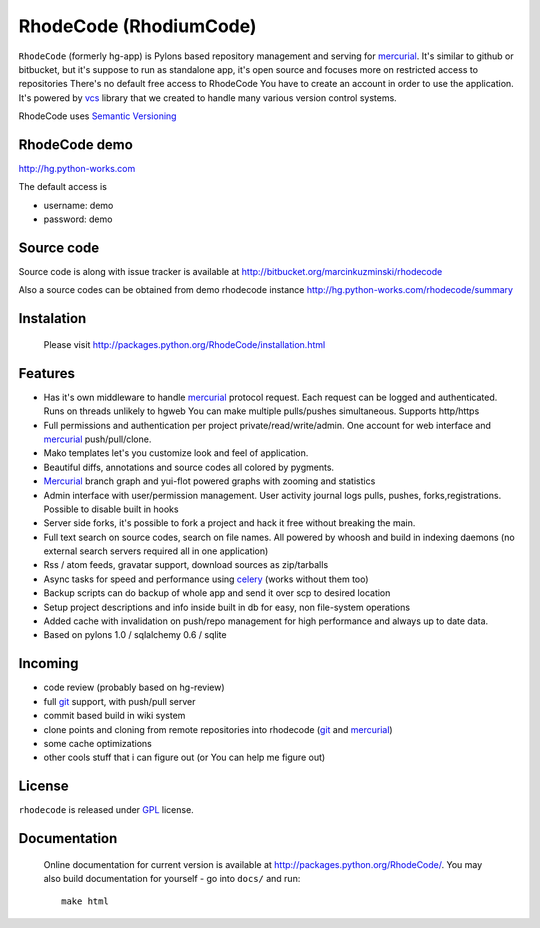 
RhodeCode (RhodiumCode)
=======================

``RhodeCode`` (formerly hg-app) is Pylons based repository management and 
serving for mercurial_. It's similar to github or bitbucket, but it's suppose to run
as standalone app, it's open source and focuses more on restricted access to repositories
There's no default free access to RhodeCode You have to create an account in order
to use the application. It's powered by vcs_ library that we created to handle
many various version control systems.

RhodeCode uses `Semantic Versioning <http://semver.org/>`_


RhodeCode demo
--------------

http://hg.python-works.com

The default access is

- username: demo
- password: demo

Source code
-----------

Source code is along with issue tracker is available at
http://bitbucket.org/marcinkuzminski/rhodecode

Also a source codes can be obtained from demo rhodecode instance
http://hg.python-works.com/rhodecode/summary

Instalation
-----------

 Please visit http://packages.python.org/RhodeCode/installation.html


Features
--------

- Has it's own middleware to handle mercurial_ protocol request. Each request 
  can be logged and authenticated. Runs on threads unlikely to hgweb You can 
  make multiple pulls/pushes simultaneous. Supports http/https
- Full permissions and authentication per project private/read/write/admin. 
  One account for web interface and mercurial_ push/pull/clone.
- Mako templates let's you customize look and feel of application.
- Beautiful diffs, annotations and source codes all colored by pygments.
- Mercurial_ branch graph and yui-flot powered graphs with zooming and statistics
- Admin interface with user/permission management. User activity journal logs
  pulls, pushes, forks,registrations. Possible to disable built in hooks
- Server side forks, it's possible to fork a project and hack it free without
  breaking the main.   
- Full text search on source codes, search on file names. All powered by whoosh
  and build in indexing daemons
  (no external search servers required all in one application)
- Rss / atom feeds, gravatar support, download sources as zip/tarballs  
- Async tasks for speed and performance using celery_ (works without them too)  
- Backup scripts can do backup of whole app and send it over scp to desired 
  location
- Setup project descriptions and info inside built in db for easy, non 
  file-system operations
- Added cache with invalidation on push/repo management for high performance and
  always up to date data. 
- Based on pylons 1.0 / sqlalchemy 0.6 / sqlite


Incoming
--------

- code review (probably based on hg-review)
- full git_ support, with push/pull server
- commit based build in wiki system
- clone points and cloning from remote repositories into rhodecode 
  (git_ and mercurial_)
- some cache optimizations
- other cools stuff that i can figure out (or You can help me figure out)

License
-------

``rhodecode`` is released under GPL_ license.


Documentation
-------------

 Online documentation for current version is available at
 http://packages.python.org/RhodeCode/.
 You may also build documentation for yourself - go into ``docs/`` and run::

   make html

.. _virtualenv: http://pypi.python.org/pypi/virtualenv
.. _python: http://www.python.org/
.. _django: http://www.djangoproject.com/
.. _mercurial: http://mercurial.selenic.com/
.. _subversion: http://subversion.tigris.org/
.. _git: http://git-scm.com/
.. _celery: http://celeryproject.org/
.. _Sphinx: http://sphinx.pocoo.org/
.. _GPL: http://www.gnu.org/licenses/gpl.html
.. _vcs: http://pypi.python.org/pypi/vcs